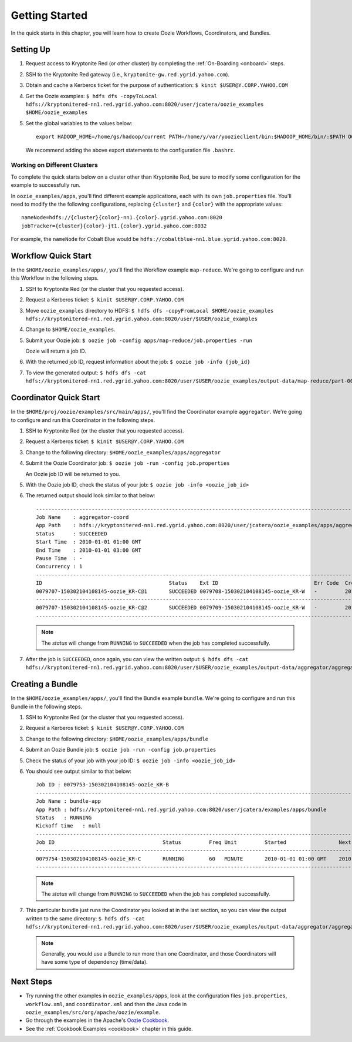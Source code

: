 .. _getting_started:

Getting Started
===============

.. 04/22/15: Rewrote.
.. 05/15/15: Edited.

In the quick starts in this chapter, you will 
learn how to create Oozie Workflows, Coordinators, and
Bundles. 

Setting Up
----------

.. 04/30/15: Tested.

#. Request access to Kryptonite Red (or other cluster) by completing the :ref:`On-Boarding <onboard>` steps.
#. SSH to the Kryptonite Red gateway (i.e., ``kryptonite-gw.red.ygrid.yahoo.com``).
#. Obtain and cache a Kerberos ticket for the purpose of authentication: ``$ kinit $USER@Y.CORP.YAHOO.COM``
#. Get the Oozie examples: ``$ hdfs dfs -copyToLocal hdfs://kryptonitered-nn1.red.ygrid.yahoo.com:8020/user/jcatera/oozie_examples $HOME/oozie_examples``
#. Set the global variables to the values below::

       export HADOOP_HOME=/home/gs/hadoop/current PATH=/home/y/var/yoozieclient/bin:$HADOOP_HOME/bin/:$PATH OOZIE_URL=http://kryptonitered-oozie.red.ygrid.yahoo.com:4080/oozie OOZIE_AUTH=kerberos
       

   We recommend adding the above export statements to the configuration file ``.bashrc``. 


Working on Different Clusters
*****************************

To complete the quick starts below on a cluster other than Kryptonite Red,
be sure to modify some configuration for the example to successfully run.

In ``oozie_examples/apps``, you'll find different example applications, each with
its own ``job.properties`` file. You'll need to modify the the following configurations,
replacing ``{cluster}`` and ``{color}`` with the appropriate values::

    nameNode=hdfs://{cluster}{color}-nn1.{color}.ygrid.yahoo.com:8020
    jobTracker={cluster}{color}-jt1.{color}.ygrid.yahoo.com:8032

For example, the ``nameNode`` for Cobalt Blue would be 
``hdfs://cobaltblue-nn1.blue.ygrid.yahoo.com:8020``. 


Workflow Quick Start
--------------------

.. 04/30/15: Tested.

In the ``$HOME/oozie_examples/apps/``, you'll find the Workflow example ``map-reduce``.
We're going to configure and run this Workflow in the following steps.

#. SSH to Kryptonite Red (or the cluster that you requested access).
#. Request a Kerberos ticket: ``$ kinit $USER@Y.CORP.YAHOO.COM``
#. Move ``oozie_examples`` directory to HDFS: ``$ hdfs dfs -copyFromLocal $HOME/oozie_examples hdfs://kryptonitered-nn1.red.ygrid.yahoo.com:8020/user/$USER/oozie_examples``
#. Change to ``$HOME/oozie_examples``.
#. Submit your Oozie job: ``$ oozie job -config apps/map-reduce/job.properties -run``
   
   Oozie will return a job ID.
#. With the returned job ID, request information about the job: ``$ oozie job -info {job_id}`` 

#. To view the generated output: ``$ hdfs dfs -cat hdfs://kryptonitered-nn1.red.ygrid.yahoo.com:8020/user/$USER/oozie_examples/output-data/map-reduce/part-00000``


Coordinator Quick Start
-----------------------

.. 04/30/15: Tested.

In the ``$HOME/proj/oozie/examples/src/main/apps/``, you'll find the Coordinator example ``aggregator``.
We're going to configure and run this Coordinator in the following steps.

#. SSH to Kryptonite Red (or the cluster that you requested access).
#. Request a Kerberos ticket: ``$ kinit $USER@Y.CORP.YAHOO.COM``
#. Change to the following directory: ``$HOME/oozie_examples/apps/aggregator``
#. Submit the Oozie Coordinator job: ``$ oozie job -run -config job.properties``

   An Oozie job ID will be returned to you.
    
#. With the Oozie job ID, check the status of your job: ``$ oozie job -info <oozie_job_id>``

#. The returned output should look similar to that below::
       
       ------------------------------------------------------------------------------------------------------------------------------------
       Job Name    : aggregator-coord
       App Path    : hdfs://kryptonitered-nn1.red.ygrid.yahoo.com:8020/user/jcatera/oozie_examples/apps/aggregator/coordinator.xml
       Status      : SUCCEEDED
       Start Time  : 2010-01-01 01:00 GMT
       End Time    : 2010-01-01 03:00 GMT
       Pause Time  : -
       Concurrency : 1
       ------------------------------------------------------------------------------------------------------------------------------------
       ID                                         Status    Ext ID                               Err Code  Created              Nominal Time         
       0079707-150302104108145-oozie_KR-C@1       SUCCEEDED 0079708-150302104108145-oozie_KR-W   -         2015-04-29 23:06 GMT 2010-01-01 01:00 GMT 
       ------------------------------------------------------------------------------------------------------------------------------------
       0079707-150302104108145-oozie_KR-C@2       SUCCEEDED 0079709-150302104108145-oozie_KR-W   -         2015-04-29 23:06 GMT 2010-01-01 02:00 GMT 
       ------------------------------------------------------------------------------------------------------------------------------------
       
   .. note:: The *status* will change from ``RUNNING`` to ``SUCCEEDED`` when the job has completed successfully.

#. After the job is ``SUCCEEDED``, once again, you can view the written output: ``$ hdfs dfs -cat hdfs://kryptonitered-nn1.red.ygrid.yahoo.com:8020/user/$USER/oozie_examples/output-data/aggregator/aggregatedLogs/2010/01/01/01/part-00000``

Creating a Bundle
-----------------

.. 04/30/15: Tested.

In the ``$HOME/oozie_examples/apps/``, you'll find the Bundle example ``bundle``.
We're going to configure and run this Bundle in the following steps.

#. SSH to Kryptonite Red (or the cluster that you requested access).
#. Request a Kerberos ticket: ``$ kinit $USER@Y.CORP.YAHOO.COM``
#. Change to the following directory: ``$HOME/oozie_examples/apps/bundle``
#. Submit an Oozie Bundle job: ``$ oozie job -run -config job.properties``
#. Check the status of your job with your job ID: ``$ oozie job -info <oozie_job_id>``
#. You should see output similar to that below::

       Job ID : 0079753-150302104108145-oozie_KR-B
       ------------------------------------------------------------------------------------------------------------------------------------
       Job Name : bundle-app
       App Path : hdfs://kryptonitered-nn1.red.ygrid.yahoo.com:8020/user/jcatera/examples/apps/bundle
       Status   : RUNNING
       Kickoff time   : null
       ------------------------------------------------------------------------------------------------------------------------------------
       Job ID                                   Status         Freq Unit         Started                 Next Materialized       
       ------------------------------------------------------------------------------------------------------------------------------------
       0079754-150302104108145-oozie_KR-C       RUNNING        60   MINUTE       2010-01-01 01:00 GMT    2010-01-01 03:00 GMT    
       ------------------------------------------------------------------------------------------------------------------------------------

       
   .. note:: The *status* will change from ``RUNNING`` to ``SUCCEEDED`` when the job has completed successfully.

#. This particular bundle just runs the Coordinator you looked at in the last section, so you can view the output written
   to the same directory: ``$ hdfs dfs -cat hdfs://kryptonitered-nn1.red.ygrid.yahoo.com:8020/user/$USER/oozie_examples/output-data/aggregator/aggregatedLogs/2010/01/01/01/part-00000``

   .. note:: Generally, you would use a Bundle to run more than one Coordinator, and those Coordinators will have some type 
             of dependency (time/data). 
             
Next Steps
----------

- Try running the other examples in ``oozie_examples/apps``, look at the configuration files ``job.properties``,
  ``workflow.xml``, and ``coordinator.xml`` and then the Java code in ``oozie_examples/src/org/apache/oozie/example``.
- Go through the examples in the Apache's `Oozie Cookbook <https://cwiki.apache.org/confluence/display/OOZIE/Cookbooks>`_. 
- See the :ref:`Cookbook Examples <cookbook>` chapter in this guide.

 
